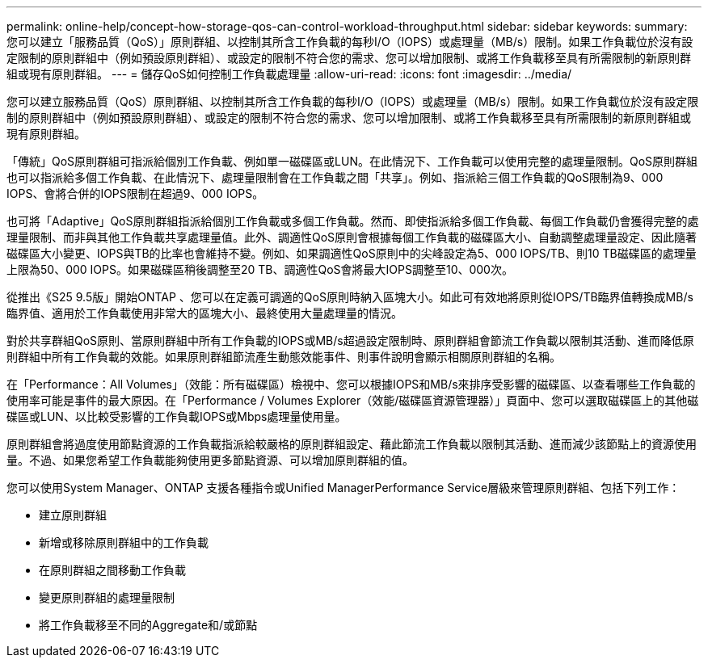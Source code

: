 ---
permalink: online-help/concept-how-storage-qos-can-control-workload-throughput.html 
sidebar: sidebar 
keywords:  
summary: 您可以建立「服務品質（QoS）」原則群組、以控制其所含工作負載的每秒I/O（IOPS）或處理量（MB/s）限制。如果工作負載位於沒有設定限制的原則群組中（例如預設原則群組）、或設定的限制不符合您的需求、您可以增加限制、或將工作負載移至具有所需限制的新原則群組或現有原則群組。 
---
= 儲存QoS如何控制工作負載處理量
:allow-uri-read: 
:icons: font
:imagesdir: ../media/


[role="lead"]
您可以建立服務品質（QoS）原則群組、以控制其所含工作負載的每秒I/O（IOPS）或處理量（MB/s）限制。如果工作負載位於沒有設定限制的原則群組中（例如預設原則群組）、或設定的限制不符合您的需求、您可以增加限制、或將工作負載移至具有所需限制的新原則群組或現有原則群組。

「傳統」QoS原則群組可指派給個別工作負載、例如單一磁碟區或LUN。在此情況下、工作負載可以使用完整的處理量限制。QoS原則群組也可以指派給多個工作負載、在此情況下、處理量限制會在工作負載之間「共享」。例如、指派給三個工作負載的QoS限制為9、000 IOPS、會將合併的IOPS限制在超過9、000 IOPS。

也可將「Adaptive」QoS原則群組指派給個別工作負載或多個工作負載。然而、即使指派給多個工作負載、每個工作負載仍會獲得完整的處理量限制、而非與其他工作負載共享處理量值。此外、調適性QoS原則會根據每個工作負載的磁碟區大小、自動調整處理量設定、因此隨著磁碟區大小變更、IOPS與TB的比率也會維持不變。例如、如果調適性QoS原則中的尖峰設定為5、000 IOPS/TB、則10 TB磁碟區的處理量上限為50、000 IOPS。如果磁碟區稍後調整至20 TB、調適性QoS會將最大IOPS調整至10、000次。

從推出《S25 9.5版」開始ONTAP 、您可以在定義可調適的QoS原則時納入區塊大小。如此可有效地將原則從IOPS/TB臨界值轉換成MB/s臨界值、適用於工作負載使用非常大的區塊大小、最終使用大量處理量的情況。

對於共享群組QoS原則、當原則群組中所有工作負載的IOPS或MB/s超過設定限制時、原則群組會節流工作負載以限制其活動、進而降低原則群組中所有工作負載的效能。如果原則群組節流產生動態效能事件、則事件說明會顯示相關原則群組的名稱。

在「Performance：All Volumes」（效能：所有磁碟區）檢視中、您可以根據IOPS和MB/s來排序受影響的磁碟區、以查看哪些工作負載的使用率可能是事件的最大原因。在「Performance / Volumes Explorer（效能/磁碟區資源管理器）」頁面中、您可以選取磁碟區上的其他磁碟區或LUN、以比較受影響的工作負載IOPS或Mbps處理量使用量。

原則群組會將過度使用節點資源的工作負載指派給較嚴格的原則群組設定、藉此節流工作負載以限制其活動、進而減少該節點上的資源使用量。不過、如果您希望工作負載能夠使用更多節點資源、可以增加原則群組的值。

您可以使用System Manager、ONTAP 支援各種指令或Unified ManagerPerformance Service層級來管理原則群組、包括下列工作：

* 建立原則群組
* 新增或移除原則群組中的工作負載
* 在原則群組之間移動工作負載
* 變更原則群組的處理量限制
* 將工作負載移至不同的Aggregate和/或節點

